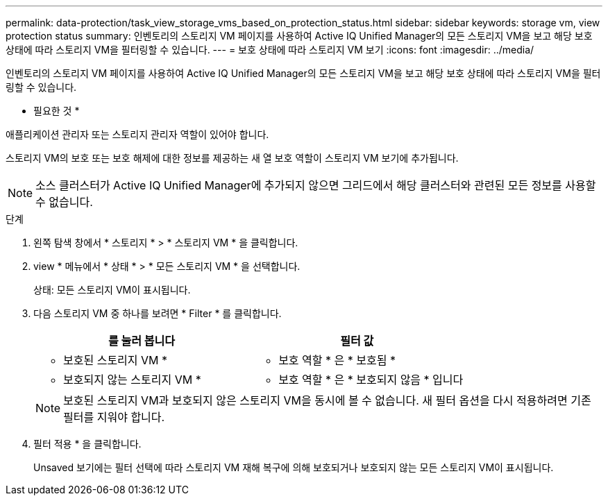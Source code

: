 ---
permalink: data-protection/task_view_storage_vms_based_on_protection_status.html 
sidebar: sidebar 
keywords: storage vm, view protection status 
summary: 인벤토리의 스토리지 VM 페이지를 사용하여 Active IQ Unified Manager의 모든 스토리지 VM을 보고 해당 보호 상태에 따라 스토리지 VM을 필터링할 수 있습니다. 
---
= 보호 상태에 따라 스토리지 VM 보기
:icons: font
:imagesdir: ../media/


[role="lead"]
인벤토리의 스토리지 VM 페이지를 사용하여 Active IQ Unified Manager의 모든 스토리지 VM을 보고 해당 보호 상태에 따라 스토리지 VM을 필터링할 수 있습니다.

* 필요한 것 *

애플리케이션 관리자 또는 스토리지 관리자 역할이 있어야 합니다.

스토리지 VM의 보호 또는 보호 해제에 대한 정보를 제공하는 새 열 보호 역할이 스토리지 VM 보기에 추가됩니다.

[NOTE]
====
소스 클러스터가 Active IQ Unified Manager에 추가되지 않으면 그리드에서 해당 클러스터와 관련된 모든 정보를 사용할 수 없습니다.

====
.단계
. 왼쪽 탐색 창에서 * 스토리지 * > * 스토리지 VM * 을 클릭합니다.
. view * 메뉴에서 * 상태 * > * 모든 스토리지 VM * 을 선택합니다.
+
상태: 모든 스토리지 VM이 표시됩니다.

. 다음 스토리지 VM 중 하나를 보려면 * Filter * 를 클릭합니다.
+
[cols="2*"]
|===
| 를 눌러 봅니다 | 필터 값 


 a| 
* 보호된 스토리지 VM *
 a| 
* 보호 역할 * 은 * 보호됨 *



 a| 
* 보호되지 않는 스토리지 VM *
 a| 
* 보호 역할 * 은 * 보호되지 않음 * 입니다

|===
+
[NOTE]
====
보호된 스토리지 VM과 보호되지 않은 스토리지 VM을 동시에 볼 수 없습니다. 새 필터 옵션을 다시 적용하려면 기존 필터를 지워야 합니다.

====
. 필터 적용 * 을 클릭합니다.
+
Unsaved 보기에는 필터 선택에 따라 스토리지 VM 재해 복구에 의해 보호되거나 보호되지 않는 모든 스토리지 VM이 표시됩니다.


